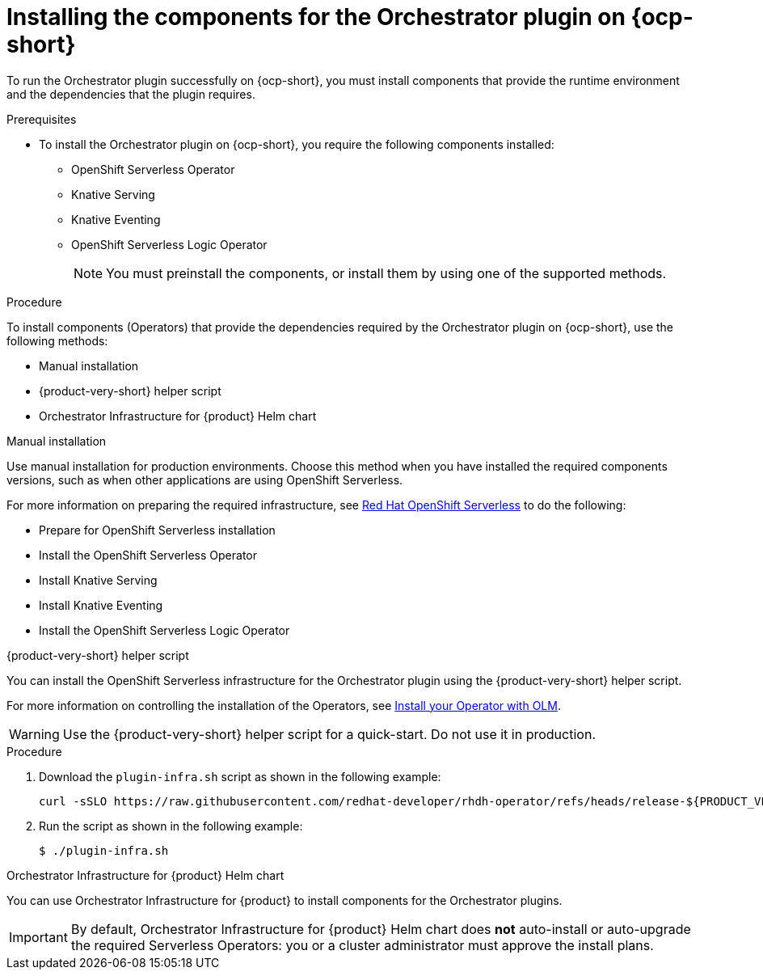 :_mod-docs-content-type: PROCEDURE
[id="proc-install-components-for-orchestrator-plugin_{context}"]
= Installing the components for the Orchestrator plugin on {ocp-short}

To run the Orchestrator plugin successfully on {ocp-short}, you must install components that provide the runtime environment and the dependencies that the plugin requires.

.Prerequisites

* To install the Orchestrator plugin on {ocp-short}, you require the following components installed:

** OpenShift Serverless Operator
** Knative Serving
** Knative Eventing
** OpenShift Serverless Logic Operator
+
[NOTE]
====
You must preinstall the components, or install them by using one of the supported methods.
====

.Procedure

To install components (Operators) that provide the dependencies required by the Orchestrator plugin on {ocp-short}, use the following methods:

* Manual installation
* {product-very-short} helper script
* Orchestrator Infrastructure for {product} Helm chart

.Manual installation

Use manual installation for production environments. Choose this method when you have installed the required components versions, such as when other applications are using OpenShift Serverless.

For more information on preparing the required infrastructure, see link:https://docs.redhat.com/en/documentation/red_hat_openshift_serverless/1.36[Red Hat OpenShift Serverless] to do the following:

* Prepare for OpenShift Serverless installation

* Install the OpenShift Serverless Operator

* Install Knative Serving

* Install Knative Eventing

* Install the OpenShift Serverless Logic Operator

.{product-very-short} helper script
You can install the OpenShift Serverless infrastructure for the Orchestrator plugin using the {product-very-short} helper script.

For more information on controlling the installation of the Operators, see link:https://olm.operatorframework.io/docs/tasks/install-operator-with-olm/[Install your Operator with OLM].

WARNING: Use the {product-very-short} helper script for a quick-start. Do not use it in production.

.Procedure
. Download the `plugin-infra.sh` script as shown in the following example:
+
[code,terminal]
----
curl -sSLO https://raw.githubusercontent.com/redhat-developer/rhdh-operator/refs/heads/release-${PRODUCT_VERSION}/config/profile/rhdh/plugin-infra/plugin-infra.sh # Specify the {product} version in the URL or use main
----
. Run the script as shown in the following example:
+
[source,shell]
----
$ ./plugin-infra.sh
----

.Orchestrator Infrastructure for {product} Helm chart
You can use Orchestrator Infrastructure for {product} to install components for the Orchestrator plugins.

[IMPORTANT]
====
By default, Orchestrator Infrastructure for {product} Helm chart does *not* auto-install or auto-upgrade the required Serverless Operators: you or a cluster administrator must approve the install plans.
====